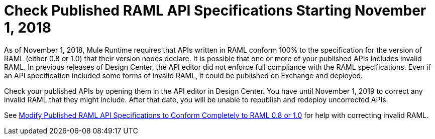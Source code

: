 = Check Published RAML API Specifications Starting November 1, 2018

As of November 1, 2018, Mule Runtime requires that APIs written in RAML conform 100% to the specification for the version of RAML (either 0.8 or 1.0) that their version nodes declare. It is possible that one or more of your published APIs includes invalid RAML. In previous releases of Design Center, the API editor did not enforce full compliance with the RAML specifications. Even if an API specification included some forms of invalid RAML, it could be published on Exchange and deployed.

Check your published APIs by opening them in the API editor in Design Center. You have until November 1, 2019 to correct any invalid RAML that they might include. After that date, you will be unable to republish and redeploy uncorrected APIs.

See xref:design-center::design-modify-raml-specs-conform.adoc[Modify Published RAML API Specifications to Conform Completely to RAML 0.8 or 1.0] for help with correcting invalid RAML.
